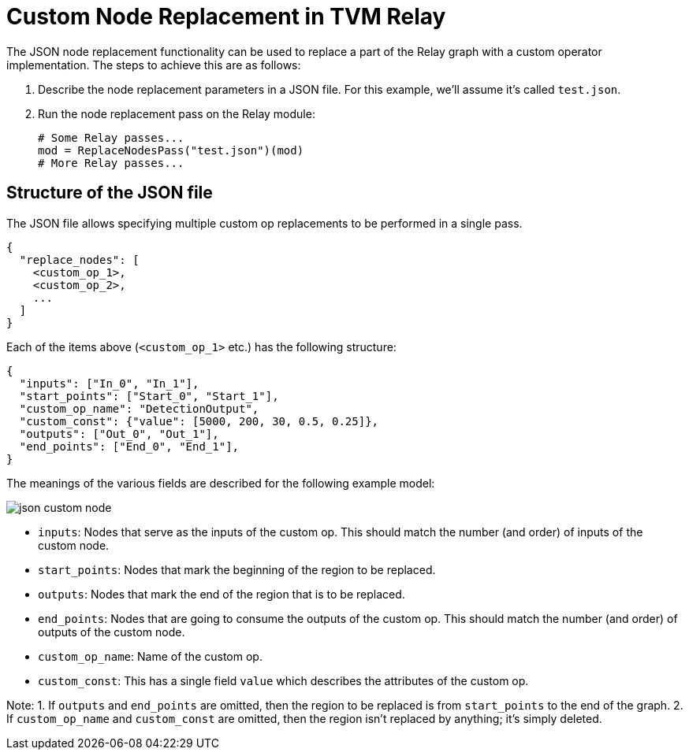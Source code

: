 = Custom Node Replacement in TVM Relay

The JSON node replacement functionality can be used to replace a part of the Relay graph with a custom operator implementation. The steps to achieve this are as follows:

1. Describe the node replacement parameters in a JSON file. For this example, we'll assume it's called `test.json`.
2. Run the node replacement pass on the Relay module:
+
[source,python]
----
# Some Relay passes...
mod = ReplaceNodesPass("test.json")(mod)
# More Relay passes...
----

== Structure of the JSON file
The JSON file allows specifying multiple custom op replacements to be performed in a single pass.

[source,json]
----
{
  "replace_nodes": [
    <custom_op_1>,
    <custom_op_2>,
    ...
  ]
}
----

Each of the items above (`<custom_op_1>` etc.) has the following structure:

[source,json]
----
{
  "inputs": ["In_0", "In_1"],
  "start_points": ["Start_0", "Start_1"],
  "custom_op_name": "DetectionOutput",
  "custom_const": {"value": [5000, 200, 30, 0.5, 0.25]},
  "outputs": ["Out_0", "Out_1"],
  "end_points": ["End_0", "End_1"],
}
----

The meanings of the various fields are described for the following example model:

image:images/json_custom_node.svg[]

* `inputs`: Nodes that serve as the inputs of the custom op. This should match the number (and order) of inputs of the custom node.
* `start_points`: Nodes that mark the beginning of the region to be replaced.
* `outputs`: Nodes that mark the end of the region that is to be replaced.
* `end_points`: Nodes that are going to consume the outputs of the custom op. This should match the number (and order) of outputs of the custom node.
* `custom_op_name`: Name of the custom op.
* `custom_const`: This has a single field `value` which describes the attributes of the custom op.

Note:
1. If `outputs` and `end_points` are omitted, then the region to be replaced is from `start_points` to the end of the graph.
2. If `custom_op_name` and `custom_const` are omitted, then the region isn't replaced by anything; it's simply deleted.
